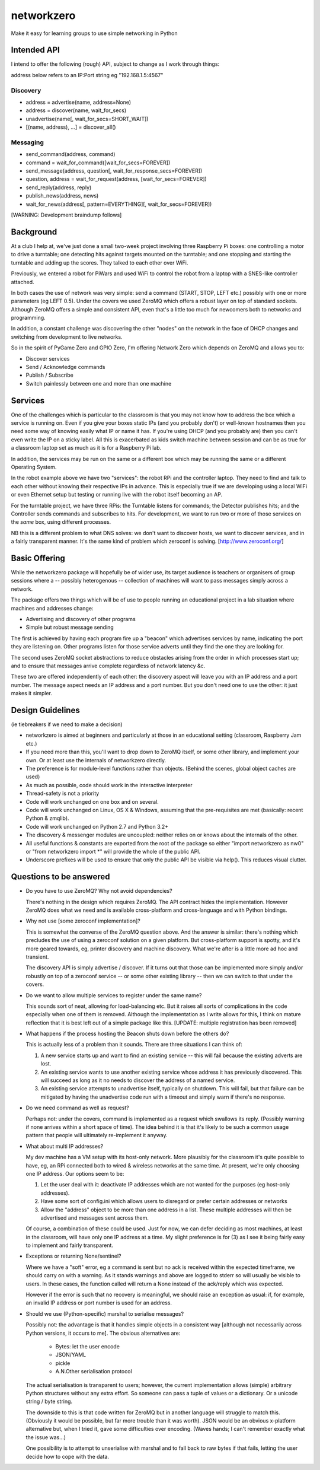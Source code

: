 networkzero
===========

Make it easy for learning groups to use simple networking in Python

Intended API
------------

I intend to offer the following (rough) API, subject to change as I
work through things:

address below refers to an IP:Port string eg "192.168.1.5:4567"

Discovery
~~~~~~~~~

* address = advertise(name, address=None)

* address = discover(name, wait_for_secs)

* unadvertise(name[, wait_for_secs=SHORT_WAIT])

* [(name, address), ...] = discover_all()

Messaging
~~~~~~~~~

* send_command(address, command)

* command = wait_for_command([wait_for_secs=FOREVER])

* send_message(address, question[, wait_for_response_secs=FOREVER])

* question, address = wait_for_request(address, [wait_for_secs=FOREVER])

* send_reply(address, reply)

* publish_news(address, news)

* wait_for_news(address[, pattern=EVERYTHING][, wait_for_secs=FOREVER])

[WARNING: Development braindump follows]

Background
----------

At a club I help at, we've just done a small two-week project
involving three Raspberry Pi boxes: one controlling a motor to drive a
turntable; one detecting hits against targets mounted on the turntable;
and one stopping and starting the turntable and adding up the scores.
They talked to each other over WiFi.

Previously, we entered a robot for PiWars and used WiFi to control
the robot from a laptop with a SNES-like controller attached.

In both cases the use of network was very simple: send a command (START,
STOP, LEFT etc.) possibly with one or more parameters (eg LEFT 0.5).
Under the covers we used ZeroMQ which offers a robust layer on
top of standard sockets. Although ZeroMQ offers a simple and consistent
API, even that's a little too much for newcomers both to networks and
programming.

In addition, a constant challenge was discovering the other "nodes"
on the network in the face of DHCP changes and switching from development
to live networks.

So in the spirit of PyGame Zero and GPIO Zero, I'm offering
Network Zero which depends on ZeroMQ and allows you to:

* Discover services

* Send / Acknowledge commands

* Publish / Subscribe

* Switch painlessly between one and more than one machine

Services
--------

One of the challenges which is particular to the classroom is that you may not
know how to address the box which a service is running on. Even if you
give your boxes static IPs (and you probably don't) or well-known hostnames
then you need some way of knowing easily what IP or name it has. 
If you're using DHCP (and you probably are) then you can't even write the IP 
on a sticky label. All this is exacerbated as kids switch machine between
session and can be as true for a classroom laptop set as much as 
it is for a Raspberry Pi lab.

In addition, the services may be run on the same or a different box which
may be running the same or a different Operating System.

In the robot example above we have two "services": the robot RPi and
the controller laptop. They need to find and talk to each other without knowing
their respective IPs in advance. This is especially true if we are developing
using a local WiFi or even Ethernet setup but testing or running live with
the robot itself becoming an AP.

For the turntable project, we have three RPis: the Turntable listens
for commands; the Detector publishes hits; and the Controller sends commands
and subscribes to hits. For development, we want to run two or more of those 
services on the *same* box, using different processes. 

NB this is a different problem to what DNS solves: we don't want to discover
hosts, we want to discover services, and in a fairly transparent manner. It's
the same kind of problem which zeroconf is solving. [http://www.zeroconf.org/]

Basic Offering
--------------

While the networkzero package will hopefully be of wider use, its
target audience is teachers or organisers of group sessions where
a -- possibly heterogenous -- collection of machines will want to
pass messages simply across a network.

The package offers two things which will be of use to people
running an educational project in a lab situation where machines
and addresses change:

* Advertising and discovery of other programs

* Simple but robust message sending

The first is achieved by having each program fire up a "beacon" which
advertises services by name, indicating the port they are listening on.
Other programs listen for those service adverts until they find the one
they are looking for.

The second uses ZeroMQ socket abstractions to reduce obstacles arising from
the order in which processes start up; and to ensure that messages arrive
complete regardless of network latency &c.

These two are offered independently of each other: the discovery aspect
will leave you with an IP address and a port number. The message aspect
needs an IP address and a port number. But you don't need one to use
the other: it just makes it simpler.

Design Guidelines
-----------------

(ie tiebreakers if we need to make a decision)

* networkzero is aimed at beginners and particularly at those in an 
  educational setting (classroom, Raspberry Jam etc.)
  
* If you need more than this, you'll want to drop down to ZeroMQ itself,
  or some other library, and implement your own. Or at least use the
  internals of networkzero directly.

* The preference is for module-level functions rather than objects.
  (Behind the scenes, global object caches are used)

* As much as possible, code should work in the interactive interpreter
  
* Thread-safety is not a priority
  
* Code will work unchanged on one box and on several.

* Code will work unchanged on Linux, OS X & Windows, assuming
  that the pre-requisites are met (basically: recent Python & zmqlib).
  
* Code will work unchanged on Python 2.7 and Python 3.2+

* The discovery & messenger modules are uncoupled: neither relies on 
  or knows about the internals of the other.
  
* All useful functions & constants are exported from the root of the package
  so either "import networkzero as nw0" or "from networkzero import *"
  will provide the whole of the public API.

* Underscore prefixes will be used to ensure that only the public API 
  be visible via help(). This reduces visual clutter.

Questions to be answered
------------------------

* Do you have to use ZeroMQ? Why not avoid dependencies?

  There's nothing in the design which requires ZeroMQ. The API contract
  hides the implementation. However ZeroMQ does what we need and is 
  available cross-platform and cross-language and with Python bindings.
  
* Why not use [some zeroconf implementation]?

  This is somewhat the converse of the ZeroMQ question above. And the answer
  is similar: there's nothing which precludes the use of using a zeroconf
  solution on a given platform. But cross-platform support is spotty, and
  it's more geared towards, eg, printer discovery and machine discovery. 
  What we're after is a little more ad hoc and transient.
  
  The discovery API is simply advertise / discover. If it turns out that 
  those can be implemented more simply and/or robustly on top of a zeroconf
  service -- or some other existing library -- then we can switch to that
  under the covers.

* Do we want to allow multiple services to register under the same name?

  This sounds sort of neat, allowing for load-balancing etc. But it raises
  all sorts of complications in the code especially when one of them is removed.
  Although the implementation as I write allows for this, I think on mature 
  reflection that it is best left out of a simple package like this.
  [UPDATE: multiple registration has been removed]
  
* What happens if the process hosting the Beacon shuts down before the others do?

  This is actually less of a problem than it sounds. There are three situations I
  can think of:
  
  1) A new service starts up and want to find an existing service -- this will fail
     because the existing adverts are lost.
  
  2) An existing service wants to use another existing service whose address it has
     previously discovered. This will succeed as long as it no needs to discover
     the address of a named service.
     
  3) An existing service attempts to unadvertise itself, typically on shutdown. This
     will fail, but that failure can be mitigated by having the unadvertise code run
     with a timeout and simply warn if there's no response.

* Do we need command as well as request?

  Perhaps not: under the covers, command is implemented as a request 
  which swallows its reply. (Possibly warning if none arrives within a 
  short space of time). The idea behind it is that it's likely to be such 
  a common usage pattern that people will ultimately re-implement it anyway.

* What about multi IP addresses?

  My dev machine has a VM setup with its host-only network. More plausibly
  for the classroom it's quite possible to have, eg, an RPi connected both
  to wired & wireless networks at the same time. At present, we're only
  choosing one IP address. Our options seem to be:
  
  1) Let the user deal with it: deactivate IP addresses which are not
     wanted for the purposes (eg host-only addresses).
    
  2) Have some sort of config.ini which allows users to disregard or prefer
     certain addresses or networks
    
  3) Allow the "address" object to be more than one address in a list.
     These multiple addresses will then be advertised and messages sent
     across them.
    
  Of course, a combination of these could be used. Just for now, we can
  defer deciding as most machines, at least in the classroom, will have 
  only one IP address at a time. My slight preference is for (3) as I see
  it being fairly easy to implement and fairly transparent.

* Exceptions or returning None/sentinel?

  Where we have a "soft" error, eg a command is sent but no ack is received
  within the expected timeframe, we should carry on with a warning. As it
  stands warnings and above are logged to stderr so will usually be visible
  to users. In these cases, the function called will return a None instead
  of the ack/reply which was expected.

  However if the error is such that no recovery is meaningful, we should raise 
  an exception as usual: if, for example, an invalid IP address or port number
  is used for an address.
  
* Should we use (Python-specific) marshal to serialise messages?

  Possibly not: the advantage is that it handles simple objects in a
  consistent way [although not necessarily across Python versions, it
  occurs to me]. The obvious alternatives are:
  
    * Bytes: let the user encode
    * JSON/YAML
    * pickle
    * A.N.Other serialisation protocol

  The actual serialisation is transparent to users; however, the current
  implementation allows (simple) arbitrary Python structures without any
  extra effort. So someone can pass a tuple of values or a dictionary. Or
  a unicode string / byte string.
  
  The downside to this is that code written for ZeroMQ but in another
  language will struggle to match this. (Obviously it would be possible, but
  far more trouble than it was worth). JSON would be an obvious x-platform
  alternative but, when I tried it, gave some difficulties over encoding.
  (Waves hands; I can't remember exactly what the issue was...)
  
  One possibility is to attempt to unserialise with marshal and to fall
  back to raw bytes if that fails, letting the user decide how to cope
  with the data.
